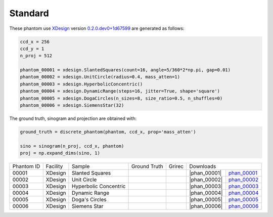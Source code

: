 Standard--------

.. |rec00001| image:: ../img/phantom_00001_00000.png
    :width: 20pt
    :height: 20pt

.. |gt00001| image:: ../img/phantom_00001_ground_truth.png
    :width: 20pt
    :height: 20pt

.. |phan_00001| replace:: :download:`script.py <../../../docs/demo/phantom_00001.py>`


.. _phan_00001: https://www.globus.org/app/transfer?origin_id=e133a81a-6d04-11e5-ba46-22000b92c6ec&origin_path=%2Ftomobank%2F/

.. |rec00002| image:: ../img/phantom_00002_00000.png
    :width: 20pt
    :height: 20pt

.. |gt00002| image:: ../img/phantom_00002_ground_truth.png
    :width: 20pt
    :height: 20pt

.. |phan_00002| replace:: :download:`script.py <../../../docs/demo/phantom_00001.py>`


.. _phan_00002: https://www.globus.org/app/transfer?origin_id=e133a81a-6d04-11e5-ba46-22000b92c6ec&origin_path=%2Ftomobank%2F/

.. |rec00003| image:: ../img/phantom_00003_00000.png
    :width: 20pt
    :height: 20pt

.. |gt00003| image:: ../img/phantom_00003_ground_truth.png
    :width: 20pt
    :height: 20pt

.. |phan_00003| replace:: :download:`script.py <../../../docs/demo/phantom_00001.py>`


.. _phan_00003: https://www.globus.org/app/transfer?origin_id=e133a81a-6d04-11e5-ba46-22000b92c6ec&origin_path=%2Ftomobank%2F/

.. |rec00004| image:: ../img/phantom_00004_00000.png
    :width: 20pt
    :height: 20pt

.. |gt00004| image:: ../img/phantom_00004_ground_truth.png
    :width: 20pt
    :height: 20pt

.. |phan_00004| replace:: :download:`script.py <../../../docs/demo/phantom_00001.py>`


.. _phan_00004: https://www.globus.org/app/transfer?origin_id=e133a81a-6d04-11e5-ba46-22000b92c6ec&origin_path=%2Ftomobank%2F/

.. |rec00005| image:: ../img/phantom_00005_00000.png
    :width: 20pt
    :height: 20pt

.. |gt00005| image:: ../img/phantom_00005_ground_truth.png
    :width: 20pt
    :height: 20pt

.. |phan_00005| replace:: :download:`script.py <../../../docs/demo/phantom_00001.py>`


.. _phan_00005: https://www.globus.org/app/transfer?origin_id=e133a81a-6d04-11e5-ba46-22000b92c6ec&origin_path=%2Ftomobank%2F/

.. |rec00006| image:: ../img/phantom_00006_00000.png
    :width: 20pt
    :height: 20pt

.. |gt00006| image:: ../img/phantom_00006_ground_truth.png
    :width: 20pt
    :height: 20pt

.. |phan_00006| replace:: :download:`script.py <../../../docs/demo/phantom_00001.py>`


.. _phan_00006: https://www.globus.org/app/transfer?origin_id=e133a81a-6d04-11e5-ba46-22000b92c6ec&origin_path=%2Ftomobank%2F/

These phantom use `XDesign <http://myxdesign.readthedocs.io/>`_ 
version `0.2.0.dev0+1d67599 <https://github.com/tomography/xdesign/tree/6ac04d785bc2c9c93d00886150ca60a8900825a7>`_
are generated as follows:     





.. code:: python

    ccd_x = 256 
    ccd_y = 1
    n_proj = 512

    phantom_00001 = xdesign.SlantedSquares(count=16, angle=5/360*2*np.pi, gap=0.01)    phantom_00002 = xdesign.UnitCircle(radius=0.4, mass_atten=1)    phantom_00003 = xdesign.HyperbolicConcentric()    phantom_00004 = xdesign.DynamicRange(steps=16, jitter=True, shape='square')    phantom_00005 = xdesign.DogaCircles(n_sizes=8, size_ratio=0.5, n_shuffles=0)    phantom_00006 = xdesign.SiemensStar(32)

The ground truth, sinogram and projection are obtained with:

.. code:: python

    ground_truth = discrete_phantom(phantom, ccd_x, prop='mass_atten')
    
    sino = sinogram(n_proj, ccd_x, phantom)
    proj = np.expand_dims(sino, 1)

+---------------+----------------+------------------------+--------------+------------+-------------------------+-------------------------+
|  Phantom ID   |    Facility    |    Sample              | Ground Truth |  Grirec    |                     Downloads                     |                             
+---------------+----------------+------------------------+--------------+------------+-------------------------+-------------------------+
|     00001     |    XDesign     |  Slanted Squares       |  |gt00001|   | |rec00001| |      |phan_00001|       |       phan_00001_       |
+---------------+----------------+------------------------+--------------+------------+-------------------------+-------------------------+
|     00002     |    XDesign     |  Unit Circle           |  |gt00002|   | |rec00002| |      |phan_00002|       |       phan_00002_       |
+---------------+----------------+------------------------+--------------+------------+-------------------------+-------------------------+
|     00003     |    XDesign     |  Hyperbolic Concentric |  |gt00003|   | |rec00003| |      |phan_00003|       |       phan_00003_       |
+---------------+----------------+------------------------+--------------+------------+-------------------------+-------------------------+
|     00004     |    XDesign     |  Dynamic Range         |  |gt00004|   | |rec00004| |      |phan_00004|       |       phan_00004_       |
+---------------+----------------+------------------------+--------------+------------+-------------------------+-------------------------+
|     00005     |    XDesign     |  Doga's Circles        |  |gt00005|   | |rec00005| |      |phan_00005|       |       phan_00005_       |
+---------------+----------------+------------------------+--------------+------------+-------------------------+-------------------------+
|     00006     |    XDesign     |  Siemens Star          |  |gt00006|   | |rec00006| |      |phan_00006|       |       phan_00006_       |
+---------------+----------------+------------------------+--------------+------------+-------------------------+-------------------------+

